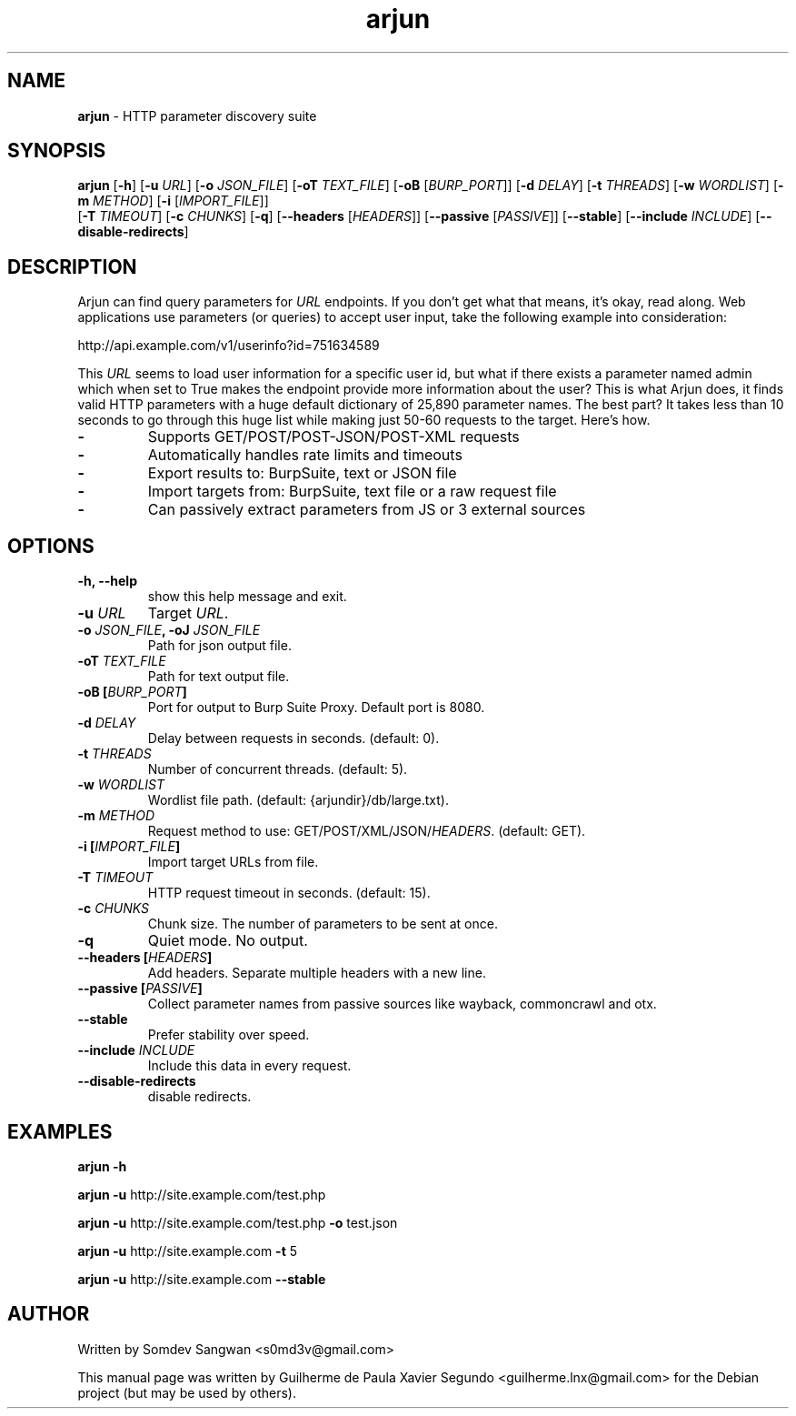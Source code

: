 .\" Text automatically generated by txt2man
.TH arjun 1 "10 Jan 2023" "arjun-2.2.1" "HTTP parameter discovery suite"
.SH NAME
\fBarjun \fP- HTTP parameter discovery suite
\fB
.SH SYNOPSIS
.nf
.fam C
\fBarjun\fP [\fB-h\fP] [\fB-u\fP \fIURL\fP] [\fB-o\fP \fIJSON_FILE\fP] [\fB-oT\fP \fITEXT_FILE\fP] [\fB-oB\fP [\fIBURP_PORT\fP]] [\fB-d\fP \fIDELAY\fP] [\fB-t\fP \fITHREADS\fP] [\fB-w\fP \fIWORDLIST\fP] [\fB-m\fP \fIMETHOD\fP] [\fB-i\fP [\fIIMPORT_FILE\fP]]
      [\fB-T\fP \fITIMEOUT\fP] [\fB-c\fP \fICHUNKS\fP] [\fB-q\fP] [\fB--headers\fP [\fIHEADERS\fP]] [\fB--passive\fP [\fIPASSIVE\fP]] [\fB--stable\fP] [\fB--include\fP \fIINCLUDE\fP] [\fB--disable-redirects\fP]

.fam T
.fi
.fam T
.fi
.SH DESCRIPTION
Arjun can find query parameters for \fIURL\fP endpoints. If you don't get what that means, it's okay, read along.
Web applications use parameters (or queries) to accept user input, take the following example into consideration:
.PP
.nf
.fam C
    http://api.example.com/v1/userinfo?id=751634589

.fam T
.fi
This \fIURL\fP seems to load user information for a specific user id, but what if there exists a parameter named admin which
when set to True makes the endpoint provide more information about the user?
This is what Arjun does, it finds valid HTTP parameters with a huge default dictionary of 25,890 parameter names.
The best part? It takes less than 10 seconds to go through this huge list while making just 50-60 requests to the target. Here's how.
.TP
.B
-
Supports GET/POST/POST-JSON/POST-XML requests
.TP
.B
-
Automatically handles rate limits and timeouts
.TP
.B
-
Export results to: BurpSuite, text or JSON file
.TP
.B
-
Import targets from: BurpSuite, text file or a raw request file
.TP
.B
-
Can passively extract parameters from JS or 3 external sources
.SH OPTIONS
.TP
.B
\fB-h\fP, \fB--help\fP
show this help message and exit.
.TP
.B
\fB-u\fP \fIURL\fP
Target \fIURL\fP.
.TP
.B
\fB-o\fP \fIJSON_FILE\fP, \fB-oJ\fP \fIJSON_FILE\fP
Path for json output file.
.TP
.B
\fB-oT\fP \fITEXT_FILE\fP
Path for text output file.
.TP
.B
\fB-oB\fP [\fIBURP_PORT\fP]
Port for output to Burp Suite Proxy. Default port is 8080.
.TP
.B
\fB-d\fP \fIDELAY\fP
Delay between requests in seconds. (default: 0).
.TP
.B
\fB-t\fP \fITHREADS\fP
Number of concurrent threads. (default: 5).
.TP
.B
\fB-w\fP \fIWORDLIST\fP
Wordlist file path. (default: {arjundir}/db/large.txt).
.TP
.B
\fB-m\fP \fIMETHOD\fP
Request method to use: GET/POST/XML/JSON/\fIHEADERS\fP. (default: GET).
.TP
.B
\fB-i\fP [\fIIMPORT_FILE\fP]
Import target URLs from file.
.TP
.B
\fB-T\fP \fITIMEOUT\fP
HTTP request timeout in seconds. (default: 15).
.TP
.B
\fB-c\fP \fICHUNKS\fP
Chunk size. The number of parameters to be sent at once.
.TP
.B
\fB-q\fP
Quiet mode. No output.
.TP
.B
\fB--headers\fP [\fIHEADERS\fP]
Add headers. Separate multiple headers with a new line.
.TP
.B
\fB--passive\fP [\fIPASSIVE\fP]
Collect parameter names from passive sources like wayback, commoncrawl and otx.
.TP
.B
\fB--stable\fP
Prefer stability over speed.
.TP
.B
\fB--include\fP \fIINCLUDE\fP
Include this data in every request.
.TP
.B
\fB--disable-redirects\fP
disable redirects.
.SH EXAMPLES
\fBarjun\fP \fB-h\fP
.PP
\fBarjun\fP \fB-u\fP http://site.example.com/test.php
.PP
\fBarjun\fP \fB-u\fP http://site.example.com/test.php \fB-o\fP test.json
.PP
\fBarjun\fP \fB-u\fP http://site.example.com \fB-t\fP 5
.PP
\fBarjun\fP \fB-u\fP http://site.example.com \fB--stable\fP
.RE
.PP

.SH AUTHOR
Written by Somdev Sangwan <s0md3v@gmail.com>
.PP
This manual page was written by Guilherme de Paula Xavier Segundo
<guilherme.lnx@gmail.com> for the Debian project (but may be used by others).
